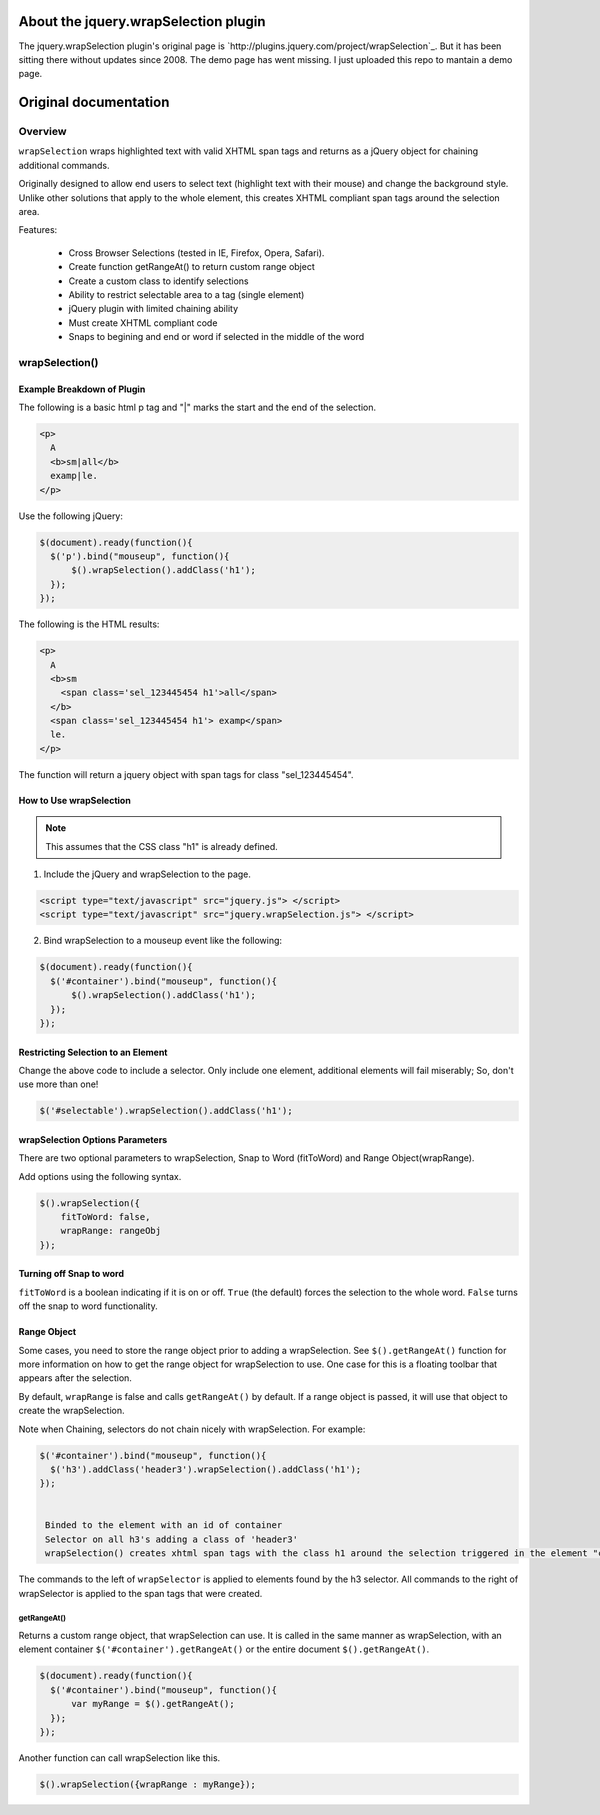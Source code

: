 About the jquery.wrapSelection plugin
=====================================

The jquery.wrapSelection plugin's original page is
`http://plugins.jquery.com/project/wrapSelection`_. But it has been
sitting there without updates since 2008. The demo page has went
missing. I just uploaded this repo to mantain a demo page.

Original documentation
======================

Overview
--------

``wrapSelection`` wraps highlighted text with valid XHTML span tags
and returns as a jQuery object for chaining additional commands.

Originally designed to allow end users to select text (highlight text
with their mouse) and change the background style. Unlike other
solutions that apply to the whole element, this creates XHTML
compliant span tags around the selection area.

Features:

 - Cross Browser Selections (tested in IE, Firefox, Opera, Safari).

 - Create function getRangeAt() to return custom range object
    
 - Create a custom class to identify selections
    
 - Ability to restrict selectable area to a tag (single element)
    
 - jQuery plugin with limited chaining ability
    
 - Must create XHTML compliant code
    
 - Snaps to begining and end or word if selected in the middle of the word


wrapSelection()
---------------

Example Breakdown of Plugin
^^^^^^^^^^^^^^^^^^^^^^^^^^^

The following is a basic html p tag and "|" marks the start and the
end of the selection.

.. code-block:: html

  <p>
    A
    <b>sm|all</b>
    examp|le.
  </p>

Use the following jQuery:

.. code-block:: javascript

  $(document).ready(function(){
    $('p').bind("mouseup", function(){
	$().wrapSelection().addClass('h1');
    });
  });

The following is the HTML results:

.. code-block:: html

  <p>
    A
    <b>sm
      <span class='sel_123445454 h1'>all</span>
    </b>
    <span class='sel_123445454 h1'> examp</span>
    le.
  </p>

The function will return a jquery object with span tags for class "sel_123445454".

How to Use wrapSelection
^^^^^^^^^^^^^^^^^^^^^^^^

.. Note:: This assumes that the CSS class "h1" is already defined.

1. Include the jQuery and wrapSelection to the page.

.. code-block:: html

   <script type="text/javascript" src="jquery.js"> </script>
   <script type="text/javascript" src="jquery.wrapSelection.js"> </script>

2. Bind wrapSelection to a mouseup event like the following:

.. code-block:: javascript

   $(document).ready(function(){
     $('#container').bind("mouseup", function(){
	 $().wrapSelection().addClass('h1');
     });
   });

Restricting Selection to an Element
^^^^^^^^^^^^^^^^^^^^^^^^^^^^^^^^^^^

Change the above code to include a selector. Only include one element,
additional elements will fail miserably; So, don't use more than one!

.. code-block:: javascript

   $('#selectable').wrapSelection().addClass('h1');

wrapSelection Options Parameters
^^^^^^^^^^^^^^^^^^^^^^^^^^^^^^^^

There are two optional parameters to wrapSelection, Snap to Word
(fitToWord) and Range Object(wrapRange).

Add options using the following syntax.

.. code-block:: javascript

   $().wrapSelection({
       fitToWord: false,
       wrapRange: rangeObj
   });


Turning off Snap to word
^^^^^^^^^^^^^^^^^^^^^^^^

``fitToWord`` is a boolean indicating if it is on or off. ``True`` (the
default) forces the selection to the whole word. ``False`` turns off the
snap to word functionality.

Range Object
^^^^^^^^^^^^

Some cases, you need to store the range object prior to adding a
wrapSelection. See ``$().getRangeAt()`` function for more information
on how to get the range object for wrapSelection to use. One case for
this is a floating toolbar that appears after the selection.

By default, ``wrapRange`` is false and calls ``getRangeAt()`` by
default. If a range object is passed, it will use that object to
create the wrapSelection.

Note when Chaining, selectors do not chain nicely with
wrapSelection. For example:

.. code-block:: javascript

   $('#container').bind("mouseup", function(){
     $('h3').addClass('header3').wrapSelection().addClass('h1');
   });


    Binded to the element with an id of container
    Selector on all h3's adding a class of 'header3'
    wrapSelection() creates xhtml span tags with the class h1 around the selection triggered in the element "container"

The commands to the left of ``wrapSelector`` is applied to elements
found by the h3 selector. All commands to the right of wrapSelector is
applied to the span tags that were created.  

getRangeAt()
____________

Returns a custom range object, that wrapSelection can use. It is
called in the same manner as wrapSelection, with an element container
``$('#container').getRangeAt()`` or the entire document
``$().getRangeAt()``.

.. code-block:: javascript

   $(document).ready(function(){
     $('#container').bind("mouseup", function(){
	 var myRange = $().getRangeAt();
     });
   });

Another function can call wrapSelection like this.

.. code-block:: javascript

   $().wrapSelection({wrapRange : myRange});


